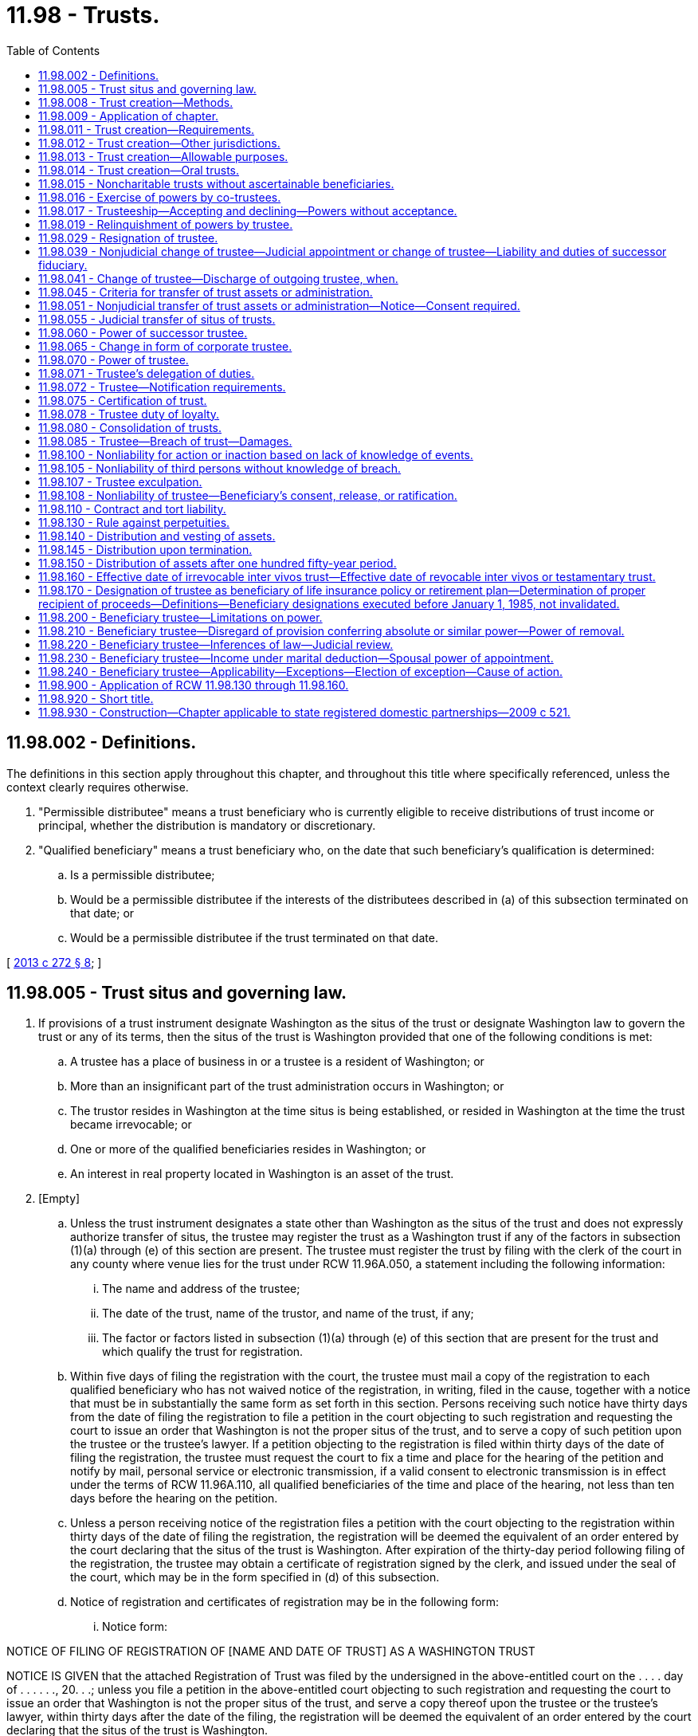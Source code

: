 = 11.98 - Trusts.
:toc:

== 11.98.002 - Definitions.
The definitions in this section apply throughout this chapter, and throughout this title where specifically referenced, unless the context clearly requires otherwise.

. "Permissible distributee" means a trust beneficiary who is currently eligible to receive distributions of trust income or principal, whether the distribution is mandatory or discretionary.

. "Qualified beneficiary" means a trust beneficiary who, on the date that such beneficiary's qualification is determined:

.. Is a permissible distributee;

.. Would be a permissible distributee if the interests of the distributees described in (a) of this subsection terminated on that date; or

.. Would be a permissible distributee if the trust terminated on that date.

[ http://lawfilesext.leg.wa.gov/biennium/2013-14/Pdf/Bills/Session%20Laws/Senate/5344.SL.pdf?cite=2013%20c%20272%20§%208[2013 c 272 § 8]; ]

== 11.98.005 - Trust situs and governing law.
. If provisions of a trust instrument designate Washington as the situs of the trust or designate Washington law to govern the trust or any of its terms, then the situs of the trust is Washington provided that one of the following conditions is met:

.. A trustee has a place of business in or a trustee is a resident of Washington; or

.. More than an insignificant part of the trust administration occurs in Washington; or

.. The trustor resides in Washington at the time situs is being established, or resided in Washington at the time the trust became irrevocable; or

.. One or more of the qualified beneficiaries resides in Washington; or

.. An interest in real property located in Washington is an asset of the trust.

. [Empty]
.. Unless the trust instrument designates a state other than Washington as the situs of the trust and does not expressly authorize transfer of situs, the trustee may register the trust as a Washington trust if any of the factors in subsection (1)(a) through (e) of this section are present. The trustee must register the trust by filing with the clerk of the court in any county where venue lies for the trust under RCW 11.96A.050, a statement including the following information:

... The name and address of the trustee;

... The date of the trust, name of the trustor, and name of the trust, if any;

... The factor or factors listed in subsection (1)(a) through (e) of this section that are present for the trust and which qualify the trust for registration.

.. Within five days of filing the registration with the court, the trustee must mail a copy of the registration to each qualified beneficiary who has not waived notice of the registration, in writing, filed in the cause, together with a notice that must be in substantially the same form as set forth in this section. Persons receiving such notice have thirty days from the date of filing the registration to file a petition in the court objecting to such registration and requesting the court to issue an order that Washington is not the proper situs of the trust, and to serve a copy of such petition upon the trustee or the trustee's lawyer. If a petition objecting to the registration is filed within thirty days of the date of filing the registration, the trustee must request the court to fix a time and place for the hearing of the petition and notify by mail, personal service or electronic transmission, if a valid consent to electronic transmission is in effect under the terms of RCW 11.96A.110, all qualified beneficiaries of the time and place of the hearing, not less than ten days before the hearing on the petition.

.. Unless a person receiving notice of the registration files a petition with the court objecting to the registration within thirty days of the date of filing the registration, the registration will be deemed the equivalent of an order entered by the court declaring that the situs of the trust is Washington. After expiration of the thirty-day period following filing of the registration, the trustee may obtain a certificate of registration signed by the clerk, and issued under the seal of the court, which may be in the form specified in (d) of this subsection.

.. Notice of registration and certificates of registration may be in the following form:

... Notice form:

NOTICE OF FILING OF REGISTRATION OF [NAME AND DATE OF TRUST] AS A WASHINGTON TRUST

NOTICE IS GIVEN that the attached Registration of Trust was filed by the undersigned in the above-entitled court on the . . . . day of . . . . . ., 20. . .; unless you file a petition in the above-entitled court objecting to such registration and requesting the court to issue an order that Washington is not the proper situs of the trust, and serve a copy thereof upon the trustee or the trustee's lawyer, within thirty days after the date of the filing, the registration will be deemed the equivalent of an order entered by the court declaring that the situs of the trust is Washington.

If you file and serve a petition within the period specified, the undersigned will request the court to fix a time and place for the hearing of your petition, and you will be notified of the time and place thereof, by mail, or personal service, not less than ten days before the hearing on the petition.

... Certificate of Registration:

State of Washington, County of . . . . . .

In the superior court of the county of . . . . . .

Whereas, the attached Registration of Trust was filed with this court on . . . ., the attached Notice of Filing Registration of Trust and Affidavit of Mailing Notice of Filing Registration of Trust were filed with this court on . . . ., and no objections to such Registration have been filed with this court, the trust known as . . . ., under trust agreement dated . . . ., between . . . . as Trustor and . . . . as Trustee, is hereby registered as a Washington trust.

Witness my hand and the seal of said court this . . . day of . . . . . ., 20 . . ..

. If the instrument establishing a trust does not designate any jurisdiction as the situs or designate any jurisdiction's governing law to apply to the trust, and the trustee of the trust has not registered the trust as allowed in subsection (2) of this section, the situs of the trust is Washington if situs has not previously been established by any court proceeding and the additional conditions specified in this subsection (3) are met.

.. For a testamentary trust, the situs of the trust is Washington if:

... The will was admitted to probate in Washington; or

... The will has not been admitted to probate in Washington, but any trustee of the trust resides or has a place of business in Washington, any qualified beneficiary resides in Washington, or any real property that is an asset of the trust is located in Washington.

.. For an inter vivos trust, the situs of the trust is Washington if:

... The trustor is living and Washington is the trustor's domicile or any of the trustees reside in or have a place of business in Washington; or

... The trustor is deceased; and:

(A) The trustor's will was admitted to probate in Washington; or

(B) The trustor's will was not admitted to probate in Washington, but any qualified beneficiary resides in Washington, any trustee resides or has a place of business in Washington, or any real property that is an asset of the trust is located in Washington.

.. If the situs of the trust is not determined under (a) or (b) of this subsection, the determination regarding the situs of the trust is a matter for purposes of RCW 11.96A.030. Whether Washington is the situs must be determined by a court in a judicial proceeding conducted under RCW 11.96A.080 if:

... A trustee has a place of business in or a trustee is a resident of Washington; or

... More than an insignificant part of the trust administration occurs in Washington; or

... One or more of the qualified beneficiaries resides in Washington; or

... An interest in real property located in Washington is an asset of the trust.

.. Determination of situs under (c) of this subsection (3) cannot be made by nonjudicial agreement under RCW 11.96A.220.

[ http://lawfilesext.leg.wa.gov/biennium/2013-14/Pdf/Bills/Session%20Laws/Senate/5344.SL.pdf?cite=2013%20c%20272%20§%209[2013 c 272 § 9]; http://lawfilesext.leg.wa.gov/biennium/2011-12/Pdf/Bills/Session%20Laws/House/1051-S.SL.pdf?cite=2011%20c%20327%20§%2022[2011 c 327 § 22]; ]

== 11.98.008 - Trust creation—Methods.
A trust may be created by:

. Transfer of property to another person as trustee during the trustor's lifetime or by will or other disposition taking effect upon the trustor's death;

. Declaration by the owner of property that the owner holds identifiable property as trustee; or

. Exercise of a power of appointment in favor of a trustee.

[ http://lawfilesext.leg.wa.gov/biennium/2011-12/Pdf/Bills/Session%20Laws/House/1051-S.SL.pdf?cite=2011%20c%20327%20§%2015[2011 c 327 § 15]; ]

== 11.98.009 - Application of chapter.
Except as provided in this section, this chapter applies to express trusts executed by the trustor after June 10, 1959, and does not apply to resulting trusts, constructive trusts, business trusts where certificates of beneficial interest are issued to the beneficiary, investment trusts, voting trusts, trusts in the nature of mortgages or pledges, liquidation trusts, or trusts for the sole purpose of paying dividends, interest, interest coupons, salaries, wages, pensions or profits, trusts created in deposits in any financial institution pursuant to *chapter 30.22 RCW, unless any such trust which is created in writing incorporates this chapter in whole or in part.

[ http://lawfilesext.leg.wa.gov/biennium/2011-12/Pdf/Bills/Session%20Laws/House/1051-S.SL.pdf?cite=2011%20c%20327%20§%2014[2011 c 327 § 14]; http://leg.wa.gov/CodeReviser/documents/sessionlaw/1985c30.pdf?cite=1985%20c%2030%20§%2040[1985 c 30 § 40]; http://leg.wa.gov/CodeReviser/documents/sessionlaw/1984c149.pdf?cite=1984%20c%20149%20§%2067[1984 c 149 § 67]; http://leg.wa.gov/CodeReviser/documents/sessionlaw/1983c3.pdf?cite=1983%20c%203%20§%2049[1983 c 3 § 49]; http://leg.wa.gov/CodeReviser/documents/sessionlaw/1959c124.pdf?cite=1959%20c%20124%20§%201[1959 c 124 § 1]; ]

== 11.98.011 - Trust creation—Requirements.
. A trust is created only if:

.. The trustor has capacity to create a trust;

.. The trustor indicates an intention to create the trust;

.. The trust has a definite beneficiary or is:

... A charitable trust;

... A trust for the care of an animal, as provided in chapter 11.118 RCW; or

... A trust for a noncharitable purpose, as provided in RCW 11.98.015;

.. The trustee has duties to perform; and

.. The same person is not the sole trustee and sole beneficiary.

. A beneficiary is definite if the beneficiary can be ascertained now or in the future, subject to any applicable rule against perpetuities.

. A power in a trustee to select a beneficiary from an indefinite class is valid, except to the extent that the trustee may distribute trust property to himself or herself. If the power is not exercised within a reasonable time, the power fails and the property subject to the power passes to the persons who would have taken the property had the power not been conferred.

[ http://lawfilesext.leg.wa.gov/biennium/2011-12/Pdf/Bills/Session%20Laws/House/1051-S.SL.pdf?cite=2011%20c%20327%20§%2016[2011 c 327 § 16]; ]

== 11.98.012 - Trust creation—Other jurisdictions.
A trust not created by will is validly created if its creation complies with the law of the jurisdiction in which the trust instrument was executed, or the law of the jurisdiction in which, at the time of creation or in the case of a revocable trust, at the time the trust became irrevocable:

. The trustor was domiciled, had a residence, or was a national;

. The trustee was domiciled or had a place of business; or

. Any trust property was located.

[ http://lawfilesext.leg.wa.gov/biennium/2011-12/Pdf/Bills/Session%20Laws/House/1051-S.SL.pdf?cite=2011%20c%20327%20§%2017[2011 c 327 § 17]; ]

== 11.98.013 - Trust creation—Allowable purposes.
A trust may be created only to the extent its purposes are lawful, not contrary to public policy, and possible to achieve.

[ http://lawfilesext.leg.wa.gov/biennium/2011-12/Pdf/Bills/Session%20Laws/House/1051-S.SL.pdf?cite=2011%20c%20327%20§%2018[2011 c 327 § 18]; ]

== 11.98.014 - Trust creation—Oral trusts.
Except as required by a statute other than this title, a trust need not be evidenced by a trust instrument, but the creation of an oral trust and its terms may be established only by clear, cogent, and convincing evidence.

[ http://lawfilesext.leg.wa.gov/biennium/2011-12/Pdf/Bills/Session%20Laws/House/1051-S.SL.pdf?cite=2011%20c%20327%20§%2019[2011 c 327 § 19]; ]

== 11.98.015 - Noncharitable trusts without ascertainable beneficiaries.
Except as otherwise provided in chapter 11.118 RCW or by another statute, the following rules apply:

. A trust may be created for a noncharitable purpose without a definite or definitely ascertainable beneficiary or for a noncharitable but otherwise valid purpose to be selected by the trustee. The trust may not be enforced for longer than the time period specified in RCW 11.98.130 as the period during which a trust cannot be deemed to violate the rule against perpetuities;

. A trust authorized by this section may be enforced by a person appointed in the terms of the trust or, if no person is so appointed, by a person appointed by the court. Such person is considered to be a permissible distributee of the trust; and

. Property of a trust authorized by this section may be applied only to its intended use, except to the extent the court determines that the value of the trust property exceeds the amount required for the intended use. Except as otherwise provided in the terms of the trust, property not required for the intended use must be distributed to the trustor, if then living, otherwise to the trustor's successors in interest. Successors in interest include the beneficiaries under the trustor's will, if the trustor has a will, or, in the absence of an effective will provision, the trustor's heirs.

[ http://lawfilesext.leg.wa.gov/biennium/2013-14/Pdf/Bills/Session%20Laws/Senate/5344.SL.pdf?cite=2013%20c%20272%20§%2022[2013 c 272 § 22]; http://lawfilesext.leg.wa.gov/biennium/2011-12/Pdf/Bills/Session%20Laws/House/1051-S.SL.pdf?cite=2011%20c%20327%20§%2020[2011 c 327 § 20]; ]

== 11.98.016 - Exercise of powers by co-trustees.
. Any power vested in three or more trustees jointly may be exercised by a majority of such trustees; but no trustee who has not joined in exercising a power is liable to the beneficiaries or to others for the consequences of such exercise; nor is a dissenting trustee liable for the consequences of an act in which that trustee joins at the direction of the majority of the trustees, if that trustee expressed his or her dissent in writing to each of the co-trustees at or before the time of such joinder.

. Where two or more trustees are appointed to execute a trust and one or more of them for any reason does not accept the appointment or having accepted ceases to be a trustee, the survivor or survivors shall execute the trust and shall succeed to all the powers, duties and discretionary authority given to the trustees jointly.

. An individual trustee, with a co-trustee's consent, may, by a signed, written instrument, delegate any power, duty, or authority as trustee to that co-trustee. This delegation is effective upon delivery of the instrument to that co-trustee and may be revoked at any time by delivery of a similar signed, written instrument to that co-trustee. However, if a power, duty, or authority is expressly conferred upon only one trustee, it shall not be delegated to a co-trustee. If that power, duty, or authority is expressly excluded from exercise by a trustee, it shall not be delegated to the excluded trustee.

. If one trustee gives written notice to all other co-trustees of an action that the trustee proposes be taken, then the failure of any co-trustee to deliver a written objection to the proposal to the trustee, at the trustee's then address of record and within fifteen days from the date the co-trustee actually receives the notice, constitutes formal approval by the co-trustee, unless the co-trustee had previously given written notice that was unrevoked at the time of the trustee's notice, to that trustee that this fifteen-day notice provision is inoperative.

. As to any effective delegation made under subsection (3) of this section, a co-trustee has no liability for failure to participate in the administration of the trust.

Nothing in this section, however, otherwise excuses a co-trustee from liability for failure to participate in the administration of the trust and nothing in this section, including subsection (3) of this section, excuses a co-trustee from liability for the failure to attempt to prevent a breach of trust.

[ http://leg.wa.gov/CodeReviser/documents/sessionlaw/1985c30.pdf?cite=1985%20c%2030%20§%2041[1985 c 30 § 41]; http://leg.wa.gov/CodeReviser/documents/sessionlaw/1984c149.pdf?cite=1984%20c%20149%20§%2068[1984 c 149 § 68]; http://leg.wa.gov/CodeReviser/documents/sessionlaw/1959c124.pdf?cite=1959%20c%20124%20§%203[1959 c 124 § 3]; ]

== 11.98.017 - Trusteeship—Accepting and declining—Powers without acceptance.
. Except as otherwise provided in subsection (3) of this section, a person designated as trustee accepts the trusteeship:

.. By substantially complying with a method of acceptance provided in the terms of the trust; or

.. If the terms of the trust do not provide a method of acceptance or the method provided in the terms is not expressly made exclusive, by accepting delivery of the trust property, exercising powers or performing duties as trustee, or otherwise indicating acceptance of the trusteeship.

. A person designated as trustee who has not yet accepted the trusteeship may decline the trusteeship by delivering a written declination of the trusteeship to the trustor or, if the trustor is deceased or is incapacitated, to a successor trustee, if any, and if none, to a qualified beneficiary.

. A person designated as trustee, without accepting the trusteeship, may:

.. Act to preserve the trust property if, within a reasonable time after acting, the person sends a written declination of the trusteeship to the trustor or, if the trustor is dead or is incapacitated, to a successor trustee, if any, and if none, to a qualified beneficiary; and

.. Inspect or investigate trust property to determine potential liability under environmental or other law or for any other purpose.

[ http://lawfilesext.leg.wa.gov/biennium/2013-14/Pdf/Bills/Session%20Laws/Senate/5344.SL.pdf?cite=2013%20c%20272%20§%2010[2013 c 272 § 10]; ]

== 11.98.019 - Relinquishment of powers by trustee.
Any trustee may, by written instrument delivered to any then acting co-trustee and to the permissible distributees of the trust, relinquish to any extent and upon any terms any or all of the trustee's powers, rights, authorities, or discretions that are or may be tax sensitive in that they cause or may cause adverse tax consequences to the trustee or the trust. Any trustee not relinquishing such a power, right, authority, or discretion and upon whom it is conferred continues to have full power to exercise it.

[ http://lawfilesext.leg.wa.gov/biennium/2013-14/Pdf/Bills/Session%20Laws/Senate/5344.SL.pdf?cite=2013%20c%20272%20§%2011[2013 c 272 § 11]; http://leg.wa.gov/CodeReviser/documents/sessionlaw/1985c30.pdf?cite=1985%20c%2030%20§%2042[1985 c 30 § 42]; http://leg.wa.gov/CodeReviser/documents/sessionlaw/1984c149.pdf?cite=1984%20c%20149%20§%2069[1984 c 149 § 69]; ]

== 11.98.029 - Resignation of trustee.
Any trustee may resign, without judicial proceedings, by a writing signed by the trustee and filed with the trust records, to be effective upon the trustee's discharge as provided in RCW 11.98.041.

[ http://leg.wa.gov/CodeReviser/documents/sessionlaw/1989c10.pdf?cite=1989%20c%2010%20§%203[1989 c 10 § 3]; http://leg.wa.gov/CodeReviser/documents/sessionlaw/1985c30.pdf?cite=1985%20c%2030%20§%2043[1985 c 30 § 43]; prior:  1959 c 124 § 4; ]

== 11.98.039 - Nonjudicial change of trustee—Judicial appointment or change of trustee—Liability and duties of successor fiduciary.
. Where a vacancy occurs in the office of the trustee and there is a successor trustee who is willing to serve as trustee and (a) is named in the governing instrument as successor trustee or (b) has been selected to serve as successor trustee under the procedure established in the governing instrument for the selection of a successor trustee, the outgoing trustee, or any other interested party, must give notice of such vacancy, whether arising because of the trustee's resignation or because of any other reason, and of the successor trustee's agreement to serve as trustee, to each permissible distributee. The successor trustee named in the governing instrument or selected pursuant to the procedure therefor established in the governing instrument is entitled to act as trustee except for good cause or disqualification. The successor trustee is deemed to have accepted the trusteeship as of the effective date of the discharge of the predecessor trustee as provided in RCW 11.98.041.

. Where a vacancy exists or occurs in the office of the trustee and there is no successor trustee who is named in the governing instrument or who has been selected to serve as successor trustee under the procedure established in the governing instrument for the selection of a successor trustee, and who is willing to serve as trustee, then all parties with an interest in the trust may agree to a nonjudicial change of the trustee under RCW 11.96A.220. The successor trustee is deemed to have accepted the trusteeship as of the effective date of the discharge of the predecessor trustee as provided in RCW 11.98.041 or, in circumstances where there is no predecessor trustee, as of the effective date of the trustee's appointment.

. When there is a desire to name one or more cotrustees to serve with the existing trustee, then all parties with an interest in the trust may agree to the nonjudicial addition of one or more cotrustees under RCW 11.96A.220. The additional cotrustee is deemed to have accepted the trusteeship as of the effective date of the cotrustee's appointment.

. Unless subsection (1), (2), or (3) of this section applies, any beneficiary of a trust, the trustor, if alive, or the trustee may petition the superior court having jurisdiction for the appointment or change of a trustee or cotrustee under the procedures provided in RCW 11.96A.080 through 11.96A.200: (a) Whenever the office of trustee becomes vacant; (b) upon filing of a petition of resignation by a trustee; or (c) for any other reasonable cause.

. For purposes of this subsection, the term fiduciary includes both trustee and personal representative.

.. Except as otherwise provided in the governing instrument, a successor fiduciary, absent actual knowledge of a breach of fiduciary duty: (i) Is not liable for any act or omission of a predecessor fiduciary and is not obligated to inquire into the validity or propriety of any such act or omission; (ii) is authorized to accept as conclusively accurate any accounting or statement of assets tendered to the successor fiduciary by a predecessor fiduciary; and (iii) is authorized to receipt only for assets actually delivered and has no duty to make further inquiry as to undisclosed assets of the trust or estate.

.. Nothing in this section relieves a successor fiduciary from liability for retaining improper investments, nor does this section in any way bar the successor fiduciary, trust beneficiaries, or other party in interest from bringing an action against a predecessor fiduciary arising out of the acts or omissions of the predecessor fiduciary, nor does it relieve the successor fiduciary of liability for its own acts or omissions except as specifically stated or authorized in this section.

. A change of trustee to a foreign trustee does not change the situs of the trust. Transfer of situs of a trust to another jurisdiction requires compliance with RCW 11.98.005 and RCW 11.98.045 through 11.98.055.

[ http://lawfilesext.leg.wa.gov/biennium/2013-14/Pdf/Bills/Session%20Laws/Senate/5344.SL.pdf?cite=2013%20c%20272%20§%2012[2013 c 272 § 12]; http://lawfilesext.leg.wa.gov/biennium/2011-12/Pdf/Bills/Session%20Laws/House/1051-S.SL.pdf?cite=2011%20c%20327%20§%2021[2011 c 327 § 21]; http://lawfilesext.leg.wa.gov/biennium/2005-06/Pdf/Bills/Session%20Laws/House/1125.SL.pdf?cite=2005%20c%2097%20§%2013[2005 c 97 § 13]; http://lawfilesext.leg.wa.gov/biennium/1999-00/Pdf/Bills/Session%20Laws/Senate/5196.SL.pdf?cite=1999%20c%2042%20§%20618[1999 c 42 § 618]; http://leg.wa.gov/CodeReviser/documents/sessionlaw/1985c30.pdf?cite=1985%20c%2030%20§%2044[1985 c 30 § 44]; http://leg.wa.gov/CodeReviser/documents/sessionlaw/1984c149.pdf?cite=1984%20c%20149%20§%2072[1984 c 149 § 72]; http://leg.wa.gov/CodeReviser/documents/sessionlaw/1959c124.pdf?cite=1959%20c%20124%20§%205[1959 c 124 § 5]; ]

== 11.98.041 - Change of trustee—Discharge of outgoing trustee, when.
Where a vacancy occurs in the office of trustee under the circumstances described in RCW 11.98.039 (1) or (2), the outgoing trustee is discharged upon the agreement of all parties entitled to notice or upon the expiration of thirty days after notice is given of such vacancy as required by the applicable subsection of RCW 11.98.039, whichever occurs first, or if no notice is required under RCW 11.98.039(1), upon the date the vacancy occurs, unless before the effective date of such discharge a petition is filed under RCW 11.98.039(4) regarding the appointment or change of a trustee of the trust. Where a petition is filed under RCW 11.98.039(4) regarding the appointment or change of a trustee, the superior court having jurisdiction may discharge the trustee from the trust and may appoint a successor trustee upon such terms as the court may require.

[ http://lawfilesext.leg.wa.gov/biennium/2013-14/Pdf/Bills/Session%20Laws/Senate/5344.SL.pdf?cite=2013%20c%20272%20§%2013[2013 c 272 § 13]; http://leg.wa.gov/CodeReviser/documents/sessionlaw/1985c30.pdf?cite=1985%20c%2030%20§%20141[1985 c 30 § 141]; ]

== 11.98.045 - Criteria for transfer of trust assets or administration.
. If a trust is a Washington trust under RCW 11.98.005, a trustee may transfer the situs of the trust to a jurisdiction other than Washington if the trust instrument so provides or in accordance with RCW 11.98.051 or 11.98.055.

. Transfer under this section is permitted only if:

.. The transfer would facilitate the economic and convenient administration of the trust;

.. The transfer would not materially impair the interests of the qualified beneficiaries or others interested in the trust;

.. The transfer does not violate the terms of the trust;

.. The new trustee is qualified and able to administer the trust or such assets on the terms set forth in the trust; and

.. The trust meets at least one condition for situs listed in RCW 11.98.005(1) with respect to the new jurisdiction.

. Acceptance of such transfer by a foreign corporate trustee or trust company under this section or RCW 11.98.051 or 11.98.055 may not be construed to be doing a "trust business" as described in *RCW 30.08.150(9).

[ http://lawfilesext.leg.wa.gov/biennium/2013-14/Pdf/Bills/Session%20Laws/Senate/5344.SL.pdf?cite=2013%20c%20272%20§%2014[2013 c 272 § 14]; http://lawfilesext.leg.wa.gov/biennium/2011-12/Pdf/Bills/Session%20Laws/House/1051-S.SL.pdf?cite=2011%20c%20327%20§%2023[2011 c 327 § 23]; http://leg.wa.gov/CodeReviser/documents/sessionlaw/1985c30.pdf?cite=1985%20c%2030%20§%2045[1985 c 30 § 45]; http://leg.wa.gov/CodeReviser/documents/sessionlaw/1984c149.pdf?cite=1984%20c%20149%20§%2074[1984 c 149 § 74]; ]

== 11.98.051 - Nonjudicial transfer of trust assets or administration—Notice—Consent required.
. The trustee may transfer trust situs (a) in accordance with RCW 11.96A.220; or (b) by giving written notice to the attorney general in the case of a charitable trust subject to chapter 11.110 RCW and to the qualified beneficiaries not less than sixty days before initiating the transfer. The notice must:

.. State the name and mailing address of the trustee;

.. Include a copy of the governing instrument of the trust;

.. Include a statement of assets and liabilities of the trust dated within ninety days of the notice;

.. State the name and mailing address of the trustee to whom the trust will be transferred together with evidence that the trustee has agreed to accept the trust in the manner provided by law of the new situs. The notice must also contain a statement of the trustee's qualifications and the name of the court, if any, having jurisdiction of that trustee or in which a proceeding with respect to the administration of the trust may be heard;

.. State the facts supporting the requirements of RCW 11.98.045(2);

.. Advise the recipients of the notice of the date, not less than sixty days after the giving of the notice, by which such recipients must notify the trustee of an objection to the proposed transfer; and

.. Include a form on which the recipient may object to the proposed transfer.

. If the date upon which the right to object to the transfer expires without receipt by the trustee of any objection, the trustee may transfer the trust situs as provided in the notice. If the trust was registered under RCW 11.98.045(2), the trustee must file a notice of transfer of situs and termination of registration with the court of the county where the trust was registered.

. The authority of a trustee under this section to transfer a trust's situs terminates if a recipient of the notice notifies the trustee of an objection to the proposed transfer on or before the date specified in the notice.

. A change of trust situs does not authorize a change of trustee. Change of trustee of a trust requires compliance with RCW 11.98.039.

[ http://lawfilesext.leg.wa.gov/biennium/2013-14/Pdf/Bills/Session%20Laws/Senate/5344.SL.pdf?cite=2013%20c%20272%20§%2015[2013 c 272 § 15]; http://lawfilesext.leg.wa.gov/biennium/2011-12/Pdf/Bills/Session%20Laws/House/1051-S.SL.pdf?cite=2011%20c%20327%20§%2024[2011 c 327 § 24]; http://lawfilesext.leg.wa.gov/biennium/1999-00/Pdf/Bills/Session%20Laws/Senate/5196.SL.pdf?cite=1999%20c%2042%20§%20619[1999 c 42 § 619]; http://leg.wa.gov/CodeReviser/documents/sessionlaw/1985c30.pdf?cite=1985%20c%2030%20§%2046[1985 c 30 § 46]; http://leg.wa.gov/CodeReviser/documents/sessionlaw/1984c149.pdf?cite=1984%20c%20149%20§%2075[1984 c 149 § 75]; ]

== 11.98.055 - Judicial transfer of situs of trusts.
. Any trustee, beneficiary, or beneficiary representative may petition the superior court of the county of the situs of the trust for a transfer of the situs of a trust in accordance with RCW 11.96A.080 through 11.96A.200.

. At the conclusion of the hearing, if the court finds the requirements of RCW 11.98.045(2) have been satisfied, it may direct the transfer of the situs of a trust on such terms and conditions as it deems appropriate. The court in its discretion may provide for payment from the trust of reasonable fees and expenses for any party to the proceeding. Delivery of trust assets in accordance with the court's order is a full discharge of the trustee's duties in relation to all transferred property.

. A change of trust situs does not authorize a change of trustee. Change of trustee of a trust requires compliance with RCW 11.98.039.

[ http://lawfilesext.leg.wa.gov/biennium/2011-12/Pdf/Bills/Session%20Laws/House/1051-S.SL.pdf?cite=2011%20c%20327%20§%2025[2011 c 327 § 25]; http://lawfilesext.leg.wa.gov/biennium/1999-00/Pdf/Bills/Session%20Laws/Senate/5196.SL.pdf?cite=1999%20c%2042%20§%20620[1999 c 42 § 620]; http://leg.wa.gov/CodeReviser/documents/sessionlaw/1985c30.pdf?cite=1985%20c%2030%20§%2047[1985 c 30 § 47]; http://leg.wa.gov/CodeReviser/documents/sessionlaw/1984c149.pdf?cite=1984%20c%20149%20§%2076[1984 c 149 § 76]; ]

== 11.98.060 - Power of successor trustee.
A successor trustee of a trust shall succeed to all the powers, duties and discretionary authority of the original trustee.

[ http://leg.wa.gov/CodeReviser/documents/sessionlaw/1985c30.pdf?cite=1985%20c%2030%20§%2048[1985 c 30 § 48]; http://leg.wa.gov/CodeReviser/documents/sessionlaw/1959c124.pdf?cite=1959%20c%20124%20§%206[1959 c 124 § 6]; ]

== 11.98.065 - Change in form of corporate trustee.
Any appointment of a specific bank, trust company, or corporation as trustee is conclusively presumed to authorize the appointment or continued service of that entity's successor in interest in the event of a merger, acquisition, or reorganization, and no court proceeding is necessary to affirm the appointment or continuance of service.

[ http://leg.wa.gov/CodeReviser/documents/sessionlaw/1985c30.pdf?cite=1985%20c%2030%20§%2049[1985 c 30 § 49]; http://leg.wa.gov/CodeReviser/documents/sessionlaw/1984c149.pdf?cite=1984%20c%20149%20§%2078[1984 c 149 § 78]; ]

== 11.98.070 - Power of trustee.
A trustee, or the trustees jointly, of a trust, in addition to the authority otherwise given by law, have discretionary power to acquire, invest, reinvest, exchange, sell, convey, control, divide, partition, and manage the trust property in accordance with the standards provided by law, and in so doing may:

. Receive property from any source as additions to the trust or any fund of the trust to be held and administered under the provisions of the trust;

. Sell on credit;

. Grant, purchase or exercise options;

. Sell or exercise subscriptions to stock or other corporate securities and to exercise conversion rights;

. Deposit stock or other corporate securities with any protective or other similar committee;

. Assent to corporate sales, leases, and encumbrances;

. Vote trust securities in person or by proxy with power of substitution; and enter into voting trusts;

. Register and hold any stocks, securities, or other property in the name of a nominee or nominees without mention of the trust relationship, provided the trustee or trustees are liable for any loss occasioned by the acts of any nominee, except that this subsection shall not apply to situations covered by subsection (31) of this section;

. Grant leases of trust property, with or without options to purchase or renew, to begin within a reasonable period and for terms within or extending beyond the duration of the trust, for any purpose including exploration for and removal of oil, gas and other minerals; enter into community oil leases, pooling and unitization agreements;

. Subdivide, develop, dedicate to public use, make or obtain the vacation of public plats, adjust boundaries, partition real property, and on exchange or partition to adjust differences in valuation by giving or receiving money or money's worth;

. Compromise or submit claims to arbitration;

. Borrow money, secured or unsecured, from any source, including a corporate trustee's banking department, or from the individual trustee's own funds;

. Make loans, either secured or unsecured, at such interest as the trustee may determine to any person, including any beneficiary of a trust, except that no trustee who is a beneficiary of a trust may participate in decisions regarding loans to such beneficiary from the trust and then only to the extent of the loan, and also except that if a beneficiary or the grantor of a trust has the power to change a trustee of the trust, the power to loan shall be limited to loans at a reasonable rate of interest and for adequate security;

. Determine the hazards to be insured against and maintain insurance for them;

. Select any part of the trust estate in satisfaction of any partition or distribution, in kind, in money or both; make nonpro rata distributions of property in kind; allocate particular assets or portions of them or undivided interests in them to any one or more of the beneficiaries without regard to the income tax basis of specific property allocated to any beneficiary and without any obligation to make an equitable adjustment;

. [Empty]
.. Pay an amount distributable to a beneficiary who is under a legal disability or who the trustee reasonably believes is incapacitated, by paying it directly to the beneficiary or applying it for the beneficiary's benefit, or by:

... Paying it to the beneficiary's guardian;

... Paying it to the beneficiary's custodian under chapter 11.114 RCW, and, for that purpose, creating a custodianship;

... If the trustee does not know of a guardian or custodian, paying it to an adult relative or other person having legal or physical care or custody of the beneficiary, with instructions to expend the funds on the beneficiary's behalf; or

... Managing it as a separate fund on the beneficiary's behalf, subject to the beneficiary's continuing right to withdraw the distribution.

.. If the trustee pays any amount to a third party under (a)(i) through (iii) of this subsection, the trustee has no further obligations regarding the amounts so paid;

. Change the character of or abandon a trust asset or any interest in it;

. Mortgage, pledge the assets or the credit of the trust estate, or otherwise encumber trust property, including future income, whether an initial encumbrance or a renewal or extension of it, for a term within or extending beyond the term of the trust, in connection with the exercise of any power vested in the trustee;

. Make ordinary or extraordinary repairs or alterations in buildings or other trust property, demolish any improvements, raze existing structures, and make any improvements to trust property;

. Create restrictions, easements, including easements to public use without consideration, and other servitudes;

. Manage any business interest, including any farm or ranch interest, regardless of form, received by the trustee from the trustor of the trust, as a result of the death of a person, or by gratuitous transfer from any other transferor, and with respect to the business interest, have the following powers:

.. To hold, retain, and continue to operate that business interest solely at the risk of the trust, without need to diversify and without liability on the part of the trustee for any resulting losses;

.. To enlarge or diminish the scope or nature or the activities of any business;

.. To authorize the participation and contribution by the business to any employee benefit plan, whether or not qualified as being tax deductible, as may be desirable from time to time;

.. To use the general assets of the trust for the purpose of the business and to invest additional capital in or make loans to such business;

.. To endorse or guarantee on behalf of the trust any loan made to the business and to secure the loan by the trust's interest in the business or any other property of the trust;

.. To leave to the discretion of the trustee the manner and degree of the trustee's active participation in the management of the business, and the trustee is authorized to delegate all or any part of the trustee's power to supervise, manage, or operate to such persons as the trustee may select, including any partner, associate, director, officer, or employee of the business; and also including electing or employing directors, officers, or employees of the trustee to take part in the management of the business as directors or officers or otherwise, and to pay that person reasonable compensation for services without regard to the fees payable to the trustee;

.. To engage, compensate, and discharge or to vote for the engaging, compensating, and discharging of managers, employees, agents, lawyers, accountants, consultants, or other representatives, including anyone who may be a beneficiary of the trust or any trustee;

.. To cause or agree that surplus be accumulated or that dividends be paid;

.. To accept as correct financial or other statements rendered by any accountant for any sole proprietorship or by any partnership or corporation as to matters pertaining to the business except upon actual notice to the contrary;

.. To treat the business as an entity separate from the trust, and in any accounting by the trustee it is sufficient if the trustee reports the earning and condition of the business in a manner conforming to standard business accounting practice;

.. To exercise with respect to the retention, continuance, or disposition of any such business all the rights and powers that the trustor of the trust would have if alive at the time of the exercise, including all powers as are conferred on the trustee by law or as are necessary to enable the trustee to administer the trust in accordance with the instrument governing the trust, subject to any limitations provided for in the instrument; and

.. To satisfy contractual and tort liabilities arising out of an unincorporated business, including any partnership, first out of the business and second out of the estate or trust, but in no event may there be a liability of the trustee, except as provided in RCW 11.98.110 (2) and (4), and if the trustee is liable, the trustee is entitled to indemnification from the business and the trust, respectively;

. Participate in the establishment of, and thereafter in the operation of, any business or other enterprise according to subsection (21) of this section except that the trustee shall not be relieved of the duty to diversify;

. Cause or participate in, directly or indirectly, the formation, reorganization, merger, consolidation, dissolution, or other change in the form of any corporate or other business undertaking where trust property may be affected and retain any property received pursuant to the change;

. Limit participation in the management of any partnership and act as a limited or general partner;

. Charge profits and losses of any business operation, including farm or ranch operation, to the trust estate as a whole and not to the trustee; make available to or invest in any business or farm operation additional moneys from the trust estate or other sources;

. Pay reasonable compensation to the trustee or co-trustees considering all circumstances including the time, effort, skill, and responsibility involved in the performance of services by the trustee and reimburse the trustee, with interest as appropriate, for expenses that were properly incurred in the administration of the trust;

. Engage persons, including lawyers, accountants, investment advisors, or agents, even if they are associated with the trustee, to advise or assist the trustee in the performance of the trustee's duties or to perform any act, subject to RCW 11.98.071;

. Appoint an ancillary trustee or agent to facilitate management of assets located in another state or foreign country;

. Retain and store such items of tangible personal property as the trustee selects and pay reasonable storage charges thereon from the trust estate;

. Issue proxies to any adult beneficiary of a trust for the purpose of voting stock of a corporation acting as the trustee of the trust;

. Place all or any part of the securities at any time held by the trustee in the care and custody of any bank, trust company, or member firm of the New York Stock Exchange with no obligation while the securities are so deposited to inspect or verify the same and with no responsibility for any loss or misapplication by the bank, trust company, or firm, so long as the bank, trust company, or firm was selected and retained with reasonable care, and have all stocks and registered securities placed in the name of the bank, trust company, or firm, or in the name of its nominee, and to appoint such bank, trust company, or firm agent as attorney to collect, receive, receipt for, and disburse any income, and generally may perform, but is under no requirement to perform, the duties and services incident to a so-called "custodian" account;

. Determine at any time that the corpus of any trust is insufficient to implement the intent of the trust, and upon this determination by the trustee, terminate the trust by distribution of the trust to the current income beneficiary or beneficiaries of the trust or their legal representatives, except that this determination may only be made by the trustee if the trustee is neither the grantor nor the beneficiary of the trust, and if the trust has no charitable beneficiary;

. Continue to be a party to any existing voting trust agreement or enter into any new voting trust agreement or renew an existing voting trust agreement with respect to any assets contained in trust;

. [Empty]
.. Donate a qualified conservation easement, as defined by 26 U.S.C. Sec. 2031(c) of the federal internal revenue code, on any real property, or consent to the donation of a qualified conservation easement on any real property by a personal representative of an estate of which the trustee is a devisee, to obtain the benefit of the estate tax exclusion allowed under 26 U.S.C. Sec. 2031(c) of the federal internal revenue code or the deduction allowed under 26 U.S.C. Sec. 2055(f) of the federal internal revenue code as long as:

...(A) The governing instrument authorizes the donation of a qualified conservation easement on the real property; or

(B) Each beneficiary that may be affected by the qualified conservation easement consents to the donation under the provisions of chapter 11.96A RCW; and

... The donation of a qualified conservation easement will not result in the insolvency of the decedent's estate.

.. The authority granted under this subsection includes the authority to amend a previously donated qualified conservation easement, as defined under 26 U.S.C. Sec. 2031(c)(8)(B) of the federal internal revenue code, and to amend a previously donated unqualified conservation easement for the purpose of making the easement a qualified conservation easement under 26 U.S.C. Sec. 2031(c)(8)(B);

. Pay or contest any claim, settle a claim by or against the trust, and release, in whole or in part, a claim belonging to the trust;

. Exercise elections with respect to federal, state, and local taxes;

. Prosecute or defend an action, claim, or judicial proceeding in any jurisdiction to protect trust property and the trustee in the performance of the trustee's duties;

. On termination of the trust, exercise the powers appropriate to wind up the administration of the trust and distribute the trust property to the persons entitled to it; and

. Select a mode of payment under any employee benefit or retirement plan, annuity, or life insurance payable to the trustee, exercise rights thereunder, including exercise of the right to indemnification for expenses and against liabilities, and take appropriate action to collect the proceeds.

[ http://lawfilesext.leg.wa.gov/biennium/2015-16/Pdf/Bills/Session%20Laws/Senate/5302.SL.pdf?cite=2015%20c%20115%20§%202[2015 c 115 § 2]; http://lawfilesext.leg.wa.gov/biennium/2011-12/Pdf/Bills/Session%20Laws/House/1051-S.SL.pdf?cite=2011%20c%20327%20§%2026[2011 c 327 § 26]; http://lawfilesext.leg.wa.gov/biennium/2009-10/Pdf/Bills/Session%20Laws/Senate/6239-S.SL.pdf?cite=2010%20c%208%20§%202091[2010 c 8 § 2091]; http://lawfilesext.leg.wa.gov/biennium/2001-02/Pdf/Bills/Session%20Laws/Senate/6484.SL.pdf?cite=2002%20c%2066%20§%201[2002 c 66 § 1]; http://lawfilesext.leg.wa.gov/biennium/1997-98/Pdf/Bills/Session%20Laws/Senate/5110-S.SL.pdf?cite=1997%20c%20252%20§%2075[1997 c 252 § 75]; http://leg.wa.gov/CodeReviser/documents/sessionlaw/1989c40.pdf?cite=1989%20c%2040%20§%207[1989 c 40 § 7]; http://leg.wa.gov/CodeReviser/documents/sessionlaw/1985c30.pdf?cite=1985%20c%2030%20§%2050[1985 c 30 § 50]; http://leg.wa.gov/CodeReviser/documents/sessionlaw/1984c149.pdf?cite=1984%20c%20149%20§%2080[1984 c 149 § 80]; http://leg.wa.gov/CodeReviser/documents/sessionlaw/1959c124.pdf?cite=1959%20c%20124%20§%207[1959 c 124 § 7]; ]

== 11.98.071 - Trustee's delegation of duties.
. A trustee may delegate duties and powers that a prudent trustee of comparable skills could properly delegate under the circumstances. The trustee shall exercise reasonable care, skill, and caution in:

.. Selecting a delegate;

.. Establishing the scope and terms of the delegation, consistent with the purposes and terms of the trust;

.. Periodically reviewing the delegate's actions in order to monitor the delegate's performance and compliance with the terms of the delegation; and

.. Enforcing the delegate's duties under the terms of the delegation.

. In performing a delegated function, in addition to any other duty inherent in the delegation, a delegate owes a duty to the trustee to exercise reasonable care to comply with the terms of the delegation.

. A trustee who complies with subsection (1) of this section is not liable to the beneficiaries or to the trust for an action of the delegate to whom the function was delegated. Nothing in this section relieves the trustee from any existing duty to compel the delegate to account for the delegate's actions.

. By accepting a delegation of powers or duties from the trustee of a trust that is subject to the law of this state, a delegate submits to the jurisdiction of the courts of this state.

. A delegation among co-trustees is governed by RCW 11.98.016.

[ http://lawfilesext.leg.wa.gov/biennium/2015-16/Pdf/Bills/Session%20Laws/Senate/5302.SL.pdf?cite=2015%20c%20115%20§%203[2015 c 115 § 3]; ]

== 11.98.072 - Trustee—Notification requirements.
. A trustee must keep all qualified beneficiaries of a trust reasonably informed about the administration of the trust and of the material facts necessary for them to protect their interests. Unless unreasonable under the circumstances, a trustee must promptly respond to any beneficiary's request for information related to the administration of the trust. The trustee is deemed to have satisfied the request of a qualified beneficiary who requests information concerning the terms of the trust reasonably necessary to enable such beneficiary to enforce his or her rights under the trust if the trustee provides a copy of the entire trust instrument. If a qualified beneficiary must compel production of information from the trustee by order of the court, then the court may order costs, including reasonable attorneys' fees, to be awarded to such beneficiary pursuant to RCW 11.96A.150.

. [Empty]
.. Except to the extent waived or modified as provided in subsection (5) of this section, within sixty days after the date of acceptance of the position of trustee, the trustee must give notice to the qualified beneficiaries of the trust of:

... The existence of the trust;

... The identity of the trustor or trustors;

... The trustee's name, address, and telephone number; and

... The right to request such information as is reasonably necessary to enable the notified person to enforce his or her rights under the trust.

.. The notice required under this subsection (2) applies only to irrevocable trusts created after December 31, 2011, and revocable trusts that become irrevocable after December 31, 2011.

. Despite any other provision of this section, and except to the extent waived or modified as provided in subsection (5) of this section, the trustee may not be required to provide any information described in subsection (1) or (2) of this section to any beneficiary of a trust other than the trustor's spouse or domestic partner if:

.. Such spouse or domestic partner has capacity;

.. Such spouse or domestic partner is the only permissible distributee of the trust; and

.. All of the other qualified beneficiaries of the trust are the descendants of the trustor and the trustor's spouse or domestic partner.

. While the trustor of a revocable trust is living, no beneficiary other than the trustor is entitled to receive any information under this section.

. The trustor may waive or modify the notification requirements of subsections (2) and (3) of this section in the trust document or in a separate writing, made at any time, that is delivered to the trustee.

[ http://lawfilesext.leg.wa.gov/biennium/2013-14/Pdf/Bills/Session%20Laws/Senate/5344.SL.pdf?cite=2013%20c%20272%20§%2016[2013 c 272 § 16]; ]

== 11.98.075 - Certification of trust.
. Instead of furnishing a copy of the trust instrument to a person other than a beneficiary, the trustee may furnish to the person a certification of trust containing the following information:

.. That the trust exists and the date the trust instrument was executed;

.. The identity of the trustor;

.. The identity and address of the currently acting trustee;

.. Relevant powers of the trustee;

.. The revocability or irrevocability of the trust and the identity of any person holding a power to revoke the trust;

.. The authority of cotrustees to sign or otherwise authenticate and whether all or less than all are required in order to exercise powers of the trustee; and

.. The name of the trust or the titling of the trust property.

. A certification of trust may be signed or otherwise authenticated by any trustee or by an attorney for the trust.

. A certification of trust must state that the trust has not been revoked, modified, or amended in any manner that would cause the representations contained in the certification of trust to be incorrect.

. A certification of trust need not contain the dispositive terms of a trust.

. A recipient of a certification of trust may require the trustee to furnish copies of those excerpts from the original trust instrument and later amendments which designate the trustee and confer upon the trustee the power to act in the pending transaction or any other reasonable information.

. A person who acts in reliance upon a certification of trust without knowledge that the representations contained therein are incorrect is not liable to any person for so acting and may assume without inquiry the existence of the facts contained in the certification. Knowledge of the terms of the trust may not be inferred solely from the fact that a copy of all or part of the trust instrument is held by the person relying upon the certification.

. A person who in good faith enters into a transaction in reliance upon a certification of trust may enforce the transaction against the trust property as if the representations contained in the certification were correct.

. A person making a demand for the trust instrument in addition to a certification of trust or excerpts is liable for damages, including reasonable attorney fees, if the court determines that the person did not act in good faith in demanding the trust instrument.

. This section does not limit the right of a person to obtain a copy of the trust instrument in a judicial proceeding concerning the trust.

[ http://lawfilesext.leg.wa.gov/biennium/2011-12/Pdf/Bills/Session%20Laws/House/1051-S.SL.pdf?cite=2011%20c%20327%20§%2031[2011 c 327 § 31]; ]

== 11.98.078 - Trustee duty of loyalty.
. A trustee must administer the trust solely in the interests of the beneficiaries.

. Subject to the rights of persons dealing with or assisting the trustee as provided in RCW 11.98.105, a sale, encumbrance, or other transaction involving the investment or management of trust property entered into by the trustee for the trustee's own personal account or which is otherwise affected by a conflict between the trustee's fiduciary and personal interests is voidable by a beneficiary affected by the transaction unless:

.. The transaction was authorized by the terms of the trust;

.. The transaction was approved by the court or approved in a nonjudicial binding agreement in compliance with RCW 11.96A.210 through 11.96A.250;

.. The beneficiary did not commence a judicial proceeding within the time allowed by RCW 11.96A.070;

.. The beneficiary consented to the trustee's conduct, ratified the transaction, or released the trustee in compliance with RCW 11.98.108; or

.. The transaction involves a contract entered into or claim acquired by the trustee before the person became or contemplated becoming trustee.

. [Empty]
.. A sale, encumbrance, or other transaction involving the investment or management of trust property is presumed to be "otherwise affected" by a conflict between fiduciary and personal interests under this section if it is entered into by the trustee with:

... The trustee's spouse or registered domestic partner;

... The trustee's descendants, siblings, parents, or their spouses or registered domestic partners;

... An agent or attorney of the trustee; or

... A corporation or other person or enterprise in which the trustee, or a person that owns a significant interest in the trustee, has an interest that might affect the trustee's best judgment.

.. The presumption is rebutted if the trustee establishes that the conflict did not adversely affect the interests of the beneficiaries.

. A sale, encumbrance, or other transaction involving the investment or management of trust property entered into by the trustee for the trustee's own personal account that is voidable under subsection (2) of this section may be voided by a beneficiary without further proof.

. An investment by a trustee in securities of an investment company or investment trust to which the trustee, or its affiliate, provides services in a capacity other than as trustee is not presumed to be affected by a conflict between personal and fiduciary interests if the investment complies with the prudent investor rule of chapter 11.100 RCW. In addition to its compensation for acting as trustee, the trustee may be compensated by the investment company or investment trust for providing those services out of fees charged to the trust. If the trustee receives compensation from the investment company or investment trust for providing investment advisory or investment management services, the trustee must at least annually notify the permissible distributees of the rate and method by which that compensation was determined. The obligation of the trustee to provide the notice described in this section may be waived or modified by the trustor in the trust document or in a separate writing, made at any time, that is delivered to the trustee.

. The following transactions, if fair to the beneficiaries, cannot be voided under this section:

.. An agreement between a trustee and a beneficiary relating to the appointment or compensation of the trustee;

.. Payment of reasonable compensation to the trustee and any affiliate providing services to the trust, provided total compensation is reasonable;

.. A transaction between a trust and another trust, decedent's estate, or guardianship of which the trustee is a fiduciary or in which a beneficiary has an interest;

.. A deposit of trust money in a regulated financial-service institution operated by the trustee or its affiliate;

.. A delegation and any transaction made pursuant to the delegation from a trustee to an agent that is affiliated or associated with the trustee; or

.. Any loan from the trustee or its affiliate.

. The court may appoint a special fiduciary to make a decision with respect to any proposed transaction that might violate this section if entered into by the trustee.

. If a trust has two or more beneficiaries, the trustee must act impartially in administering the trust and distributing the trust property, giving due regard to the beneficiaries' respective interests.

[ http://lawfilesext.leg.wa.gov/biennium/2013-14/Pdf/Bills/Session%20Laws/Senate/5344.SL.pdf?cite=2013%20c%20272%20§%2023[2013 c 272 § 23]; http://lawfilesext.leg.wa.gov/biennium/2011-12/Pdf/Bills/Session%20Laws/House/1051-S.SL.pdf?cite=2011%20c%20327%20§%2032[2011 c 327 § 32]; ]

== 11.98.080 - Consolidation of trusts.
. [Empty]
.. Two or more trusts may be consolidated if:

... The trusts so provide; or

... Whether provided in the trusts or not, the requirements of subsection (2), (3), or (4) of this section are satisfied.

.. Consolidation under subsection (2), (3), or (4) of this section is permitted only if:

... The dispositive provisions of each trust to be consolidated are substantially similar;

... Consolidation is not inconsistent with the intent of the trustor with regard to any trust to be consolidated; and

... Consolidation would facilitate administration of the trusts and would not materially impair the interests of the beneficiaries.

.. Trusts may be consolidated whether created inter vivos or by will, by the same or different instruments, by the same or different trustors, whether the trustees are the same, and regardless of where the trusts were created or administered.

. [Empty]
.. A trustee must deliver sixty days in advance written notice of a proposed consolidation in the manner provided in RCW 11.96A.110 to the qualified beneficiaries of every trust affected by the consolidation and to any trustee of such trusts who does not join in the notice. The notice must: (i) State the name and mailing address of the trustee; (ii) include a copy of the governing instrument of each trust to be consolidated; (iii) include a statement of assets and liabilities of each trust to be consolidated, dated within ninety days of the notice; (iv) fully describe the terms and manner of consolidation; and (v) state the reasons supporting the requirements of subsection (1)(b) of this section. The notice must advise the recipient of the right to petition for a judicial determination of the proposed consolidation as provided in subsection (4) of this section, and must indicate that the recipient has thirty days to object to the proposed consolidation.

.. If the trustee receives written objection to the proposed consolidation from any trustee or beneficiary entitled to notice or from their representatives within the objection period provided in subsection (a) of this section, the trustee(s) may not consolidate the trusts as provided in the notice, though an objection does not preclude the trustee or a beneficiary's right to petition for a judicial determination of the proposed consolidation as provided in subsection (4) of this section. If the trustee does not receive any objection within the objection period provided above, then the trustee may consolidate the trusts, and such will be deemed the equivalent of an order entered by the court declaring that the trusts were combined in the manner provided in the initial notice.

. The trustees of two or more trusts may consolidate the trusts on such terms and conditions as appropriate without court approval as provided in RCW 11.96A.220.

. [Empty]
.. Any trustee, beneficiary, or special representative may petition the superior court of the county in which the situs of a trust is located for an order consolidating two or more trusts under RCW 11.96A.080 through 11.96A.200.

.. At the conclusion of the hearing, if the court finds that the requirements of subsection (1)(b) of this section have been satisfied, it may direct consolidation of two or more trusts on such terms and conditions as appropriate. The court in its discretion may provide for payment from one or more of the trusts of reasonable fees and expenses for any party to the proceeding.

. This section applies to all trusts whenever created. Any person dealing with the trustee of the resulting consolidated trust is entitled to rely on the authority of that trustee to act and is not obliged to inquire into the validity or propriety of the consolidation under this section.

. For powers of fiduciaries to divide trusts, see RCW 11.108.025.

[ http://lawfilesext.leg.wa.gov/biennium/2013-14/Pdf/Bills/Session%20Laws/Senate/5344.SL.pdf?cite=2013%20c%20272%20§%2017[2013 c 272 § 17]; http://lawfilesext.leg.wa.gov/biennium/1999-00/Pdf/Bills/Session%20Laws/Senate/5196.SL.pdf?cite=1999%20c%2042%20§%20621[1999 c 42 § 621]; http://lawfilesext.leg.wa.gov/biennium/1991-92/Pdf/Bills/Session%20Laws/House/1062-S.SL.pdf?cite=1991%20c%206%20§%202[1991 c 6 § 2]; http://leg.wa.gov/CodeReviser/documents/sessionlaw/1985c30.pdf?cite=1985%20c%2030%20§%2051[1985 c 30 § 51]; http://leg.wa.gov/CodeReviser/documents/sessionlaw/1984c149.pdf?cite=1984%20c%20149%20§%2081[1984 c 149 § 81]; ]

== 11.98.085 - Trustee—Breach of trust—Damages.
. A trustee who commits a breach of trust is liable for the greater of:

.. The amount required to restore the value of the trust property and trust distributions to what they would have been had the breach not occurred; or

.. The profit the trustee made by reason of the breach.

. Except as otherwise provided in this subsection, if more than one trustee is liable to the beneficiaries for a breach of trust, a trustee is entitled to contribution from the other trustee or trustees. A trustee is not entitled to contribution if the trustee was substantially more at fault than another trustee or if the trustee committed the breach of trust in bad faith or with reckless indifference to the purposes of the trust or the interests of the beneficiaries. A trustee who received a benefit from the breach of trust is not entitled to contribution from another trustee to the extent of the benefit received.

[ http://lawfilesext.leg.wa.gov/biennium/2011-12/Pdf/Bills/Session%20Laws/House/1051-S.SL.pdf?cite=2011%20c%20327%20§%2033[2011 c 327 § 33]; ]

== 11.98.100 - Nonliability for action or inaction based on lack of knowledge of events.
When the happening of any event, including but not limited to such events as marriage, divorce, performance of educational requirements, or death, affects the administration or distribution of the trust, then a trustee who has exercised reasonable care to ascertain the happening of the event is not liable for any action or inaction based on lack of knowledge of the event. A corporate trustee is not liable prior to receiving such knowledge or notice in its trust department office where the trust is being administered.

[ http://leg.wa.gov/CodeReviser/documents/sessionlaw/1985c30.pdf?cite=1985%20c%2030%20§%2053[1985 c 30 § 53]; http://leg.wa.gov/CodeReviser/documents/sessionlaw/1984c149.pdf?cite=1984%20c%20149%20§%2084[1984 c 149 § 84]; http://leg.wa.gov/CodeReviser/documents/sessionlaw/1959c124.pdf?cite=1959%20c%20124%20§%209[1959 c 124 § 9]; ]

== 11.98.105 - Nonliability of third persons without knowledge of breach.
. A person other than a beneficiary who in good faith assists a trustee, or who in good faith and for value deals with a trustee, without knowledge that the trustee is exceeding or improperly exercising the trustee's powers is protected from liability as if the trustee properly exercised the power.

. A person other than a beneficiary who in good faith deals with a trustee is not required to inquire into the extent of the trustee's powers or the propriety of their exercise.

. A person who in good faith delivers assets to a trustee need not ensure their proper application.

. A person other than a beneficiary who in good faith assists a former trustee, or who in good faith and for value deals with a former trustee, without knowledge that the trusteeship has terminated is protected from liability as if the former trustee were still a trustee.

. Comparable protective provisions of other laws relating to commercial transactions or transfer of securities by fiduciaries prevail over the protection provided by this section.

[ http://lawfilesext.leg.wa.gov/biennium/2011-12/Pdf/Bills/Session%20Laws/House/1051-S.SL.pdf?cite=2011%20c%20327%20§%2028[2011 c 327 § 28]; ]

== 11.98.107 - Trustee exculpation.
. An exculpatory term which was inserted as the result of an abuse of a fiduciary or confidential relationship between the trustor and the trustee is unenforceable.

. An exculpatory term drafted or caused to be drafted by the trustee is invalid as an abuse of a fiduciary or confidential relationship unless the trustee proves that the exculpatory term is fair under the circumstances and that its existence and contents were adequately communicated to the trustor.

[ http://lawfilesext.leg.wa.gov/biennium/2011-12/Pdf/Bills/Session%20Laws/House/1051-S.SL.pdf?cite=2011%20c%20327%20§%2029[2011 c 327 § 29]; ]

== 11.98.108 - Nonliability of trustee—Beneficiary's consent, release, or ratification.
A trustee is not liable to a beneficiary for breach of trust if the beneficiary consented to the conduct constituting the breach, released the trustee from liability for the breach, or ratified the transaction constituting the breach, unless:

. The consent, release, or ratification of the beneficiary was induced by improper conduct of the trustee; or

. At the time of the consent, release, or ratification, the beneficiary did not know of the beneficiary's rights or of the material facts relating to the breach.

[ http://lawfilesext.leg.wa.gov/biennium/2011-12/Pdf/Bills/Session%20Laws/House/1051-S.SL.pdf?cite=2011%20c%20327%20§%2030[2011 c 327 § 30]; ]

== 11.98.110 - Contract and tort liability.
As used in this section, a trust includes a probate estate, and a trustee includes a personal representative. The words "trustee" and "as trustee" mean "personal representative" and "as personal representative" where this section is being construed in regard to personal representatives.

Actions on contracts which have been transferred to a trust and on contracts made by a trustee, and actions in tort for personal liability incurred by a trustee in the course of administration may be maintained by the party in whose favor the cause of action has accrued as follows:

. The plaintiff may sue the trustee in the trustee's representative capacity and any judgment rendered in favor of the plaintiff is collectible by execution out of the trust property: PROVIDED, HOWEVER, If the action is in tort, collection shall not be had from the trust property unless the court determines in the action that (a) the tort was a common incident of the kind of business activity in which the trustee or the trustee's predecessor was properly engaged for the trust; or (b) that, although the tort was not a common incident of such activity, neither the trustee nor the trustee's predecessor, nor any officer or employee of the trustee or the trustee's predecessor, was guilty of personal fault in incurring the liability; or (c) that, although the tort did not fall within classes (a) or (b) above, it increased the value of the trust property. If the tort is within classes (a) or (b) above, collection may be had of the full amount of damage proved, and if the tort is within class (c) above, collection may be had only to the extent of the increase in the value of the trust property.

. If the action is on a contract made by the trustee, the trustee may be held personally liable on the contract, if personal liability is not excluded. Either the addition by the trustee of the words "trustee" or "as trustee" after the signature of a trustee to a contract or the transaction of business as trustee under an assumed name in compliance with chapter 19.80 RCW excludes the trustee from personal liability. If the action is on a contract transferred to the trust or trustee, subject to any rights therein vested at time of the transfer, the trustee is personally liable only if he or she has in writing assumed that liability.

. In any such action against the trustee in the trustee's representative capacity the plaintiff need not prove that the trustee could have secured reimbursement from the trust fund if the trustee had paid the plaintiff's claim.

. The trustee may also be held personally liable for any tort committed by him or her, or by his or her agents or employees in the course of their employments only if, and to the extent that, damages for the tort are not collectible from trust property as provided in and pursuant to subsection (1) of this section.

. The procedure for all actions provided in this section is as provided in RCW 11.96A.080 through 11.96A.200.

. Nothing in this section shall be construed to change the existing law with regard to the liability of the trustee of a charitable trust for the torts of the trustee.

[ http://lawfilesext.leg.wa.gov/biennium/1999-00/Pdf/Bills/Session%20Laws/Senate/5196.SL.pdf?cite=1999%20c%2042%20§%20622[1999 c 42 § 622]; http://leg.wa.gov/CodeReviser/documents/sessionlaw/1988c29.pdf?cite=1988%20c%2029%20§%208[1988 c 29 § 8]; http://leg.wa.gov/CodeReviser/documents/sessionlaw/1985c30.pdf?cite=1985%20c%2030%20§%2054[1985 c 30 § 54]; http://leg.wa.gov/CodeReviser/documents/sessionlaw/1984c149.pdf?cite=1984%20c%20149%20§%2085[1984 c 149 § 85]; http://leg.wa.gov/CodeReviser/documents/sessionlaw/1983c3.pdf?cite=1983%20c%203%20§%2050[1983 c 3 § 50]; http://leg.wa.gov/CodeReviser/documents/sessionlaw/1959c124.pdf?cite=1959%20c%20124%20§%2010[1959 c 124 § 10]; ]

== 11.98.130 - Rule against perpetuities.
No provision of an instrument creating a trust, including the provisions of any further trust created, and no other disposition of property made pursuant to exercise of a power of appointment granted in or created through authority under such instrument is invalid under the rule against perpetuities, or any similar statute or common law, during the one hundred fifty years following the effective date of the instrument.

Thereafter, unless the trust assets have previously become distributable or vested, the provision or other disposition of property is deemed to have been rendered invalid under the rule against perpetuities.

[ http://lawfilesext.leg.wa.gov/biennium/2001-02/Pdf/Bills/Session%20Laws/Senate/5054.SL.pdf?cite=2001%20c%2060%20§%201[2001 c 60 § 1]; http://leg.wa.gov/CodeReviser/documents/sessionlaw/1985c30.pdf?cite=1985%20c%2030%20§%2055[1985 c 30 § 55]; http://leg.wa.gov/CodeReviser/documents/sessionlaw/1984c149.pdf?cite=1984%20c%20149%20§%2087[1984 c 149 § 87]; http://leg.wa.gov/CodeReviser/documents/sessionlaw/1965c145.pdf?cite=1965%20c%20145%20§%2011.98.010[1965 c 145 § 11.98.010]; prior:  1959 c 146 § 1; ]

== 11.98.140 - Distribution and vesting of assets.
If, during the one hundred fifty years following the effective date of an instrument creating a trust, any of the trust assets should by the terms of the instrument or pursuant to any further trust or other disposition resulting from exercise of the power of appointment granted in or created through authority under such instrument, become distributable or any beneficial interest in any of the trust assets should by the terms of the instrument, or such further trust or other disposition become vested, such assets shall be distributed and such beneficial interest shall validly vest in accordance with the instrument, or such further trust or other disposition.

[ http://lawfilesext.leg.wa.gov/biennium/2001-02/Pdf/Bills/Session%20Laws/Senate/5054.SL.pdf?cite=2001%20c%2060%20§%202[2001 c 60 § 2]; http://leg.wa.gov/CodeReviser/documents/sessionlaw/1985c30.pdf?cite=1985%20c%2030%20§%2056[1985 c 30 § 56]; http://leg.wa.gov/CodeReviser/documents/sessionlaw/1984c149.pdf?cite=1984%20c%20149%20§%2088[1984 c 149 § 88]; http://leg.wa.gov/CodeReviser/documents/sessionlaw/1965c145.pdf?cite=1965%20c%20145%20§%2011.98.020[1965 c 145 § 11.98.020]; prior:  1959 c 146 § 2; ]

== 11.98.145 - Distribution upon termination.
. Upon termination or partial termination of a trust, the trustee may send, by personal service, certified mail with return receipt requested, or in an electronic transmission if there is a consent of the recipient to electronic transmission then in effect under the terms of RCW 11.96A.110, to the beneficiaries a proposed plan to distribute existing trust assets. The right of any beneficiary to object to the plan to distribute existing trust assets, including the right to object to nonpro rata distributions authorized under RCW 11.98.070(15), terminates if the beneficiary does not notify the trustee of an objection within thirty days after the proposal was sent but only if the proposal informed the beneficiary of the right to object and of the time allowed for objection.

. Upon the occurrence of an event terminating or partially terminating a trust, the trustee shall proceed expeditiously to distribute the trust property to the persons entitled to it, subject to the right of the trustee to retain a reasonable reserve for the payment of debts, expenses, and taxes.

[ http://lawfilesext.leg.wa.gov/biennium/2011-12/Pdf/Bills/Session%20Laws/House/1051-S.SL.pdf?cite=2011%20c%20327%20§%2027[2011 c 327 § 27]; ]

== 11.98.150 - Distribution of assets after one hundred fifty-year period.
If, at the end of the one hundred fifty years following the effective date of an instrument creating a trust, any of the trust assets have not by the terms of the trust instrument become distributable or vested, then the assets shall be distributed as the superior court having jurisdiction directs, giving effect to the general intent of the creator of the trust or person exercising a power of appointment in the case of any further trust or other disposition of property made pursuant to the exercise of a power of appointment.

[ http://lawfilesext.leg.wa.gov/biennium/2001-02/Pdf/Bills/Session%20Laws/Senate/5054.SL.pdf?cite=2001%20c%2060%20§%203[2001 c 60 § 3]; http://leg.wa.gov/CodeReviser/documents/sessionlaw/1985c30.pdf?cite=1985%20c%2030%20§%2057[1985 c 30 § 57]; http://leg.wa.gov/CodeReviser/documents/sessionlaw/1984c149.pdf?cite=1984%20c%20149%20§%2089[1984 c 149 § 89]; http://leg.wa.gov/CodeReviser/documents/sessionlaw/1965c145.pdf?cite=1965%20c%20145%20§%2011.98.030[1965 c 145 § 11.98.030]; prior:  1959 c 146 § 3; ]

== 11.98.160 - Effective date of irrevocable inter vivos trust—Effective date of revocable inter vivos or testamentary trust.
For the purposes of RCW 11.98.130 through 11.98.150 the effective date of an instrument purporting to create an irrevocable inter vivos trust is the date on which it is executed by the trustor, and the effective date of an instrument purporting to create either a revocable inter vivos trust or a testamentary trust is the date of the trustor's or testator's death.

[ http://leg.wa.gov/CodeReviser/documents/sessionlaw/1989c14.pdf?cite=1989%20c%2014%20§%202[1989 c 14 § 2]; http://leg.wa.gov/CodeReviser/documents/sessionlaw/1985c30.pdf?cite=1985%20c%2030%20§%2058[1985 c 30 § 58]; http://leg.wa.gov/CodeReviser/documents/sessionlaw/1984c149.pdf?cite=1984%20c%20149%20§%2090[1984 c 149 § 90]; http://leg.wa.gov/CodeReviser/documents/sessionlaw/1965c145.pdf?cite=1965%20c%20145%20§%2011.98.040[1965 c 145 § 11.98.040]; prior:  1959 c 146 § 4; ]

== 11.98.170 - Designation of trustee as beneficiary of life insurance policy or retirement plan—Determination of proper recipient of proceeds—Definitions—Beneficiary designations executed before January 1, 1985, not invalidated.
. Any life insurance policy or retirement plan payment provision may designate as beneficiary:

.. A trustee named or to be named by will, and immediately after the proving of the will, the proceeds of such insurance or of such plan designated as payable to that trustee, in part or in whole, shall be paid to the trustee in accordance with the beneficiary designation, to be held and disposed of under the terms of the will governing the testamentary trust; or

.. A trustee named or to be named under a trust agreement executed by the insured, the plan participant, or any other person, and the proceeds of such insurance or retirement plan designated as payable to such trustee, in part or in whole, shall be paid to the trustee in accordance with the beneficiary designation, to be held and disposed of by the trustee as provided in such trust agreement; a trust is valid even if the only corpus consists of the right of the trustee to receive as beneficiary insurance or retirement plan proceeds; any such trustee may also receive assets, other than insurance or retirement plan proceeds, by testamentary disposition or otherwise and, unless directed otherwise by the transferor of the assets, shall administer all property of the trust according to the terms of the trust agreement.

. If no qualified trustee makes claim to the insurance policy or retirement plan proceeds from the insurance company or the plan administrator within twelve months after the death of the insured or plan participant, determination of the proper recipient of the proceeds shall be made pursuant to the judicial or nonjudicial dispute resolution procedures of chapter 11.96A RCW, unless prior to the institution of the judicial procedures, a qualified trustee makes claim to the proceeds, except that (a) if satisfactory evidence is furnished the insurance company or plan administrator within the twelve-month period showing that no trustee can or will qualify to receive such proceeds, payment shall be made to those otherwise entitled to the proceeds under the terms of the policy or retirement plan, including the terms of the beneficiary designation except that (b) if there is any dispute as to the proper recipient of insurance policy or retirement plan proceeds, the dispute shall be resolved pursuant to the judicial or nonjudicial resolution procedures in chapter 11.96A RCW.

. The proceeds of the insurance or retirement plan as collected by the trustee are not subject to debts of the insured or the plan participant to any greater extent than if the proceeds were payable to any named beneficiary other than the personal representative or the estate of the insured or of the plan participant.

. For purposes of this section the following definitions apply:

.. "Plan administrator" means the person upon whom claim must be made in order for retirement plan proceeds to be paid upon the death of the plan participant.

.. "Retirement plan" means any plan, account, deposit, annuity, or benefit, other than a life insurance policy, that provides for payment to a beneficiary designated by the plan participant for whom the plan is established. The term includes, without limitation, such plans regardless of source of funding, and, for example, includes pensions, annuities, stock bonus plans, employee stock ownership plans, profit sharing plans, self-employed retirement plans, individual retirement accounts, individual retirement annuities, and retirement bonds, as well as any other retirement plan or program.

.. "Trustee" includes any custodian under chapter 11.114 RCW or any similar statutory provisions of any other state and the terms "trust agreement" and "will" refer to the provisions of chapter 11.114 RCW or such similar statutory provisions of any other state.

. Enactment of this section does not invalidate life insurance policy or retirement plan beneficiary designations executed prior to January 1, 1985, naming a trustee established by will or by trust agreement.

[ http://lawfilesext.leg.wa.gov/biennium/1999-00/Pdf/Bills/Session%20Laws/Senate/5196.SL.pdf?cite=1999%20c%2042%20§%20623[1999 c 42 § 623]; http://lawfilesext.leg.wa.gov/biennium/1991-92/Pdf/Bills/Session%20Laws/House/1088-S.SL.pdf?cite=1991%20c%20193%20§%2029[1991 c 193 § 29]; http://leg.wa.gov/CodeReviser/documents/sessionlaw/1985c30.pdf?cite=1985%20c%2030%20§%2059[1985 c 30 § 59]; http://leg.wa.gov/CodeReviser/documents/sessionlaw/1984c149.pdf?cite=1984%20c%20149%20§%2091[1984 c 149 § 91]; ]

== 11.98.200 - Beneficiary trustee—Limitations on power.
Due to the inherent conflict of interest that exists between a trustee and a beneficiary of a trust, unless the terms of a trust refer specifically to RCW 11.98.200 through 11.98.240 and provide expressly to the contrary, the powers conferred upon a trustee who is a beneficiary of the trust, other than the trustor as a trustee, cannot be exercised by the trustee to make:

. Discretionary distributions of either principal or income to or for the benefit of the trustee, except to provide for the trustee's health, education, maintenance, or support as described under section 2041 or 2514 of the Internal Revenue Code and the applicable regulations adopted under that section;

. Discretionary allocations of receipts or expenses as between principal and income, unless the trustee acts in a fiduciary capacity whereby the trustee has no power to enlarge or shift a beneficial interest except as an incidental consequence of the discharge of the trustee's fiduciary duties; or

. Discretionary distributions of either principal or income to satisfy a legal obligation of the trustee.

A proscribed power under this section that is conferred upon two or more trustees may be exercised by the trustees that are not disqualified under this section. If there is no trustee qualified to exercise a power proscribed under this section, a person described in RCW 11.96A.080 who is entitled to seek judicial proceedings with respect to a trust may apply to a court of competent jurisdiction to appoint another trustee who would not be disqualified, and the power may be exercised by another trustee appointed by the court. Alternatively, another trustee who would not be disqualified may be appointed in accordance with the provisions of the trust instrument if the procedures are provided, or as set forth in RCW 11.98.039 as if the office of trustee were vacant, or by a nonjudicial dispute resolution agreement under RCW 11.96A.220.

[ http://lawfilesext.leg.wa.gov/biennium/1999-00/Pdf/Bills/Session%20Laws/Senate/5196.SL.pdf?cite=1999%20c%2042%20§%20624[1999 c 42 § 624]; http://lawfilesext.leg.wa.gov/biennium/1993-94/Pdf/Bills/Session%20Laws/House/2270-S.SL.pdf?cite=1994%20c%20221%20§%2065[1994 c 221 § 65]; http://lawfilesext.leg.wa.gov/biennium/1993-94/Pdf/Bills/Session%20Laws/Senate/5066-S.SL.pdf?cite=1993%20c%20339%20§%202[1993 c 339 § 2]; ]

== 11.98.210 - Beneficiary trustee—Disregard of provision conferring absolute or similar power—Power of removal.
If a trustee is a beneficiary of the trust and the trust instrument confers the power to make distributions of principal or income for the trustee's health, education, support, or maintenance as described in section 2041 or 2514 of the Internal Revenue Code and the applicable regulations adopted under that section, then a trust provision purporting to confer "absolute," "sole," "complete," "conclusive," or a similar discretion relating to the exercise of such trustee powers shall be disregarded in the exercise of the power, and the power may then only be exercised reasonably and in accordance with the ascertainable standard as set forth in RCW 11.98.200 and this section. A person who has the right to remove or to replace a trustee does not possess nor may the person be deemed to possess by virtue of having that right the powers of the trustee who is subject to removal or replacement.

[ http://lawfilesext.leg.wa.gov/biennium/1993-94/Pdf/Bills/Session%20Laws/Senate/5066-S.SL.pdf?cite=1993%20c%20339%20§%203[1993 c 339 § 3]; ]

== 11.98.220 - Beneficiary trustee—Inferences of law—Judicial review.
RCW 11.98.200 through 11.98.240 do not raise any inference that the law of this state prior to July 25, 1993, was different than under RCW 11.98.200 through 11.98.240. Further, RCW 11.98.200 through 11.98.240 do not raise an inference that prior to July 25, 1993, a trustee's exercise or failure to exercise a power described in RCW 11.98.200 through 11.98.240 was not subject to review by a court of competent jurisdiction for abuse of discretion or breach of fiduciary duty under chapter 11.96A RCW or other applicable law. Following July 25, 1993, the power of judicial review continues to apply.

[ http://lawfilesext.leg.wa.gov/biennium/1999-00/Pdf/Bills/Session%20Laws/Senate/5196.SL.pdf?cite=1999%20c%2042%20§%20625[1999 c 42 § 625]; http://lawfilesext.leg.wa.gov/biennium/1993-94/Pdf/Bills/Session%20Laws/Senate/5066-S.SL.pdf?cite=1993%20c%20339%20§%204[1993 c 339 § 4]; ]

== 11.98.230 - Beneficiary trustee—Income under marital deduction—Spousal power of appointment.
Notwithstanding any provision of RCW 11.98.200 through 11.98.240 seemingly to the contrary, RCW 11.98.200 through 11.98.240 do not limit or restrict the distribution of income of a trust that qualifies or that otherwise could have qualified for the marital deduction under section 2056 or 2523 of the Internal Revenue Code, those Internal Revenue Code sections requiring that all income be distributed to the spouse of the decedent or of the trustor at least annually, whether or not an election was in fact made under section 2056(b)(7) or 2523(f) of the Internal Revenue Code. Further, RCW 11.98.200 through 11.98.240 do not limit or restrict the power of a spouse of the trustor or the spouse of the decedent to exercise a power of appointment described in section 2056(b)(5) or 2523(e) of the Internal Revenue Code with respect to that portion of the trust that could otherwise qualify for the marital deduction under either of those Internal Revenue Code sections.

[ http://lawfilesext.leg.wa.gov/biennium/1993-94/Pdf/Bills/Session%20Laws/Senate/5066-S.SL.pdf?cite=1993%20c%20339%20§%205[1993 c 339 § 5]; ]

== 11.98.240 - Beneficiary trustee—Applicability—Exceptions—Election of exception—Cause of action.
. [Empty]
.. RCW 11.98.200 and 11.98.210 respectively apply to:

... A trust established under a will, codicil, trust agreement, declaration of trust, deed, or other instrument executed after July 25, 1993, unless the instrument's terms refer specifically to RCW 11.98.200 or 11.98.210 respectively and provide expressly to the contrary. However, except for RCW 11.98.200(3), the 1994 c 221 amendments to RCW 11.98.200 apply to a trust established under a will, codicil, trust agreement, declaration of trust, deed, or other instrument executed after January 1, 1995, unless the instrument's terms refer specifically to RCW 11.98.200 and provide expressly to the contrary.

... A trust created under a will, codicil, trust agreement, declaration of trust, deed, or other instrument executed before July 25, 1993, unless:

(A) The trust is revoked or amended and the terms of the amendment refer specifically to RCW 11.98.200 and provide expressly to the contrary;

(B) All parties in interest, as defined in subsection (3) of this section elect affirmatively, in the manner prescribed in subsection (4) of this section, not to be subject to the application of this subsection. The election must be made by the later of September 1, 2000, or three years after the date on which the trust becomes irrevocable; or

(C) A person entitled to judicial proceedings for a declaration of rights or legal relations under RCW 11.96A.080 obtains a judicial determination that the application of this subsection (1)(a)(ii) to the trust is inconsistent with the provisions or purposes of the will or trust.

.. Notwithstanding (a) of this subsection, RCW 11.98.200 and 11.98.210 respectively apply to a trust established under a will or codicil of a decedent dying on or after July 25, 1993, and to an inter vivos trust to which the trustor had on or after July 25, 1993, the power to terminate, revoke, amend, or modify, unless:

... The terms of the instrument specifically refer to RCW 11.98.200 or 11.98.210 respectively and provide expressly to the contrary; or

... The decedent or the trustor was not competent, on July 25, 1993, to change the disposition of his or her property, or to terminate, revoke, amend, or modify the trust, and did not regain his or her competence to dispose, terminate, revoke, amend, or modify before the date of the decedent's death or before the trust could not otherwise be revoked, terminated, amended, or modified by the decedent or trustor.

. RCW 11.98.200 neither creates a new cause of action nor impairs an existing cause of action that, in either case, relates to a power proscribed under RCW 11.98.200 that was exercised before July 25, 1993. RCW 11.98.210 neither creates a new cause of action nor impairs an existing cause of action that, in either case, relates to a power proscribed, limited, or qualified under RCW 11.98.210.

. For the purpose of subsection (1)(a)(ii) of this section, "parties in interest" means those persons identified as "parties" under *RCW 11.96A.030(4).

. The affirmative election required under subsection (1)(a)(ii)(B) of this section must be made in the following manner:

.. If the trust is revoked or amended, through a revocation of or an amendment to the trust; or

.. Through a nonjudicial dispute resolution agreement described in RCW 11.96A.220.

[ http://lawfilesext.leg.wa.gov/biennium/1999-00/Pdf/Bills/Session%20Laws/Senate/5196.SL.pdf?cite=1999%20c%2042%20§%20626[1999 c 42 § 626]; http://lawfilesext.leg.wa.gov/biennium/1997-98/Pdf/Bills/Session%20Laws/Senate/5110-S.SL.pdf?cite=1997%20c%20252%20§%2076[1997 c 252 § 76]; http://lawfilesext.leg.wa.gov/biennium/1993-94/Pdf/Bills/Session%20Laws/House/2270-S.SL.pdf?cite=1994%20c%20221%20§%2066[1994 c 221 § 66]; http://lawfilesext.leg.wa.gov/biennium/1993-94/Pdf/Bills/Session%20Laws/Senate/5066-S.SL.pdf?cite=1993%20c%20339%20§%206[1993 c 339 § 6]; ]

== 11.98.900 - Application of RCW  11.98.130 through  11.98.160.
The provisions of RCW 11.98.130 through 11.98.160 are applicable to any instrument purporting to create a trust regardless of the date such instrument bears, unless it has been previously adjudicated in the courts of this state.

[ http://leg.wa.gov/CodeReviser/documents/sessionlaw/1985c30.pdf?cite=1985%20c%2030%20§%2060[1985 c 30 § 60]; http://leg.wa.gov/CodeReviser/documents/sessionlaw/1984c149.pdf?cite=1984%20c%20149%20§%2093[1984 c 149 § 93]; http://leg.wa.gov/CodeReviser/documents/sessionlaw/1971ex1c229.pdf?cite=1971%20ex.s.%20c%20229%20§%201[1971 ex.s. c 229 § 1]; http://leg.wa.gov/CodeReviser/documents/sessionlaw/1965c145.pdf?cite=1965%20c%20145%20§%2011.98.050[1965 c 145 § 11.98.050]; prior:  1959 c 146 § 5; ]

== 11.98.920 - Short title.
This act shall be known as the "Washington Trust Act."

[ http://leg.wa.gov/CodeReviser/documents/sessionlaw/1985c30.pdf?cite=1985%20c%2030%20§%2062[1985 c 30 § 62]; http://leg.wa.gov/CodeReviser/documents/sessionlaw/1959c124.pdf?cite=1959%20c%20124%20§%2012[1959 c 124 § 12]; ]

== 11.98.930 - Construction—Chapter applicable to state registered domestic partnerships—2009 c 521.
For the purposes of this chapter, the terms spouse, marriage, marital, husband, wife, widow, widower, next of kin, and family shall be interpreted as applying equally to state registered domestic partnerships or individuals in state registered domestic partnerships as well as to marital relationships and married persons, and references to dissolution of marriage shall apply equally to state registered domestic partnerships that have been terminated, dissolved, or invalidated, to the extent that such interpretation does not conflict with federal law. Where necessary to implement chapter 521, Laws of 2009, gender-specific terms such as husband and wife used in any statute, rule, or other law shall be construed to be gender neutral, and applicable to individuals in state registered domestic partnerships.

[ http://lawfilesext.leg.wa.gov/biennium/2009-10/Pdf/Bills/Session%20Laws/Senate/5688-S2.SL.pdf?cite=2009%20c%20521%20§%2039[2009 c 521 § 39]; ]

